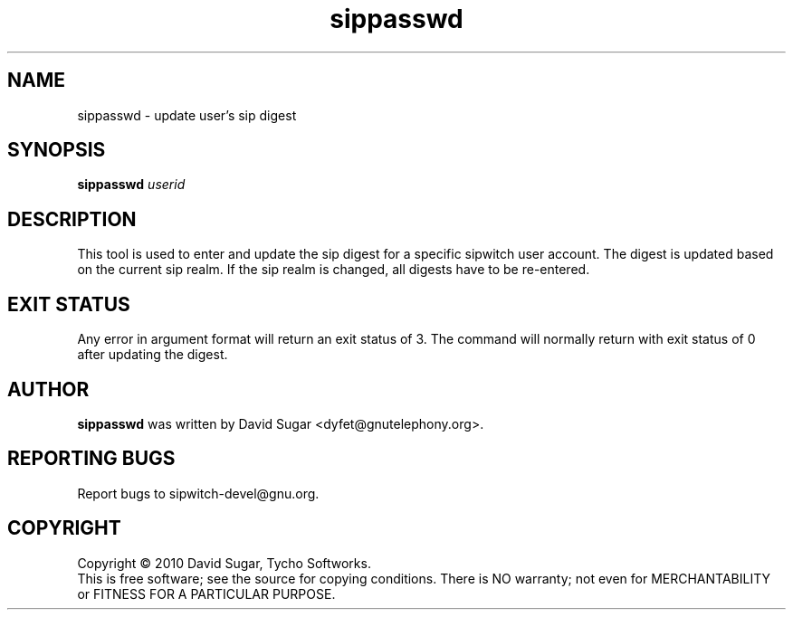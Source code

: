 .\" sippasswd - update user's sip digest secret
.\" Copyright (c) 2010 David Sugar <dyfet@gnutelephony.org>
.\"
.\" This manual page is free software; you can redistribute it and/or modify
.\" it under the terms of the GNU General Public License as published by
.\" the Free Software Foundation; either version 3 of the License, or
.\" (at your option) any later version.
.\"
.\" This program is distributed in the hope that it will be useful,
.\" but WITHOUT ANY WARRANTY; without even the implied warranty of
.\" MERCHANTABILITY or FITNESS FOR A PARTICULAR PURPOSE.  See the
.\" GNU General Public License for more details.
.\"
.\" You should have received a copy of the GNU General Public License
.\" along with this program; if not, write to the Free Software
.\" Foundation, Inc.,59 Temple Place - Suite 330, Boston, MA 02111-1307, USA.
.\"
.\" This manual page is written especially for Debian GNU/Linux.
.\"
.TH sippasswd "1" "January 2010" "GNU SIP Witch" "GNU Telephony"
.SH NAME
sippasswd \- update user's sip digest
.SH SYNOPSIS
.B sippasswd
.I userid
.br
.SH DESCRIPTION
This tool is used to enter and update the sip digest for a specific sipwitch
user account.  The digest is updated based on the current sip realm.  If the
sip realm is changed, all digests have to be re-entered.
.SH "EXIT STATUS"
Any error in argument format will return an exit status of 3.  The command
will normally return with exit status of 0 after updating the digest.
.SH AUTHOR
.B sippasswd
was written by David Sugar <dyfet@gnutelephony.org>.
.SH "REPORTING BUGS"
Report bugs to sipwitch-devel@gnu.org.
.SH COPYRIGHT
Copyright \(co 2010 David Sugar, Tycho Softworks.
.br
This is free software; see the source for copying conditions.  There is NO
warranty; not even for MERCHANTABILITY or FITNESS FOR A PARTICULAR
PURPOSE.


